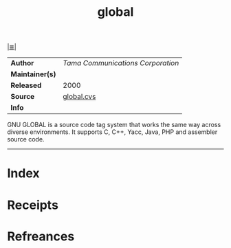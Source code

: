 # File           : cix-global.org
# Created        : <2017-08-28 Mon 22:23:25 BST>
# Modified       : <2017-9-01 Fri 22:28:12 BST> sharlatan
# Author         : sharlatan
# Maintainer(s)  :
# Sinopsis       :Source code tag system

#+OPTIONS: num:nil

[[file:../README.org*Index][|≣|]]
#+TITLE: global
|-----------------+-----------------------------------|
| *Author*        | /Tama Communications Corporation/ |
| *Maintainer(s)* |                                   |
| *Released*      | 2000                              |
| *Source*        | [[http://web.cvs.savannah.gnu.org/viewvc/global/global/][global.cvs]]                        |
| *Info*          |                                   |
|-----------------+-----------------------------------|

GNU GLOBAL is a source code tag system that works the same way across diverse
environments. It supports C, C++, Yacc, Java, PHP and assembler source code.
-----
* Index
* Receipts
* Refreances

# End of cix-global.org
